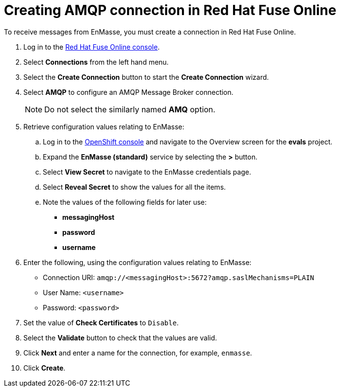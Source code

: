 // Module included in the following assemblies:
//
// <List assemblies here, each on a new line>


[id='creating-amqp-connection-in-fuse_{context}']
// tag::intro[]

= Creating AMQP connection in Red Hat Fuse Online

To receive messages from EnMasse, you must create a connection in Red Hat Fuse Online.

// end::intro[]
:fuse-url: https://eval.apps.city.openshiftworkshop.com/
:openshift-url: https://master.city.openshiftworkshop.com/console/project/eval/overview

. Log in to the link:{fuse-url}[Red Hat Fuse Online console].

. Select *Connections* from the left hand menu.

. Select the *Create Connection* button to start the *Create Connection* wizard.

. Select *AMQP* to configure an AMQP Message Broker connection.
+
NOTE: Do not select the similarly named *AMQ* option.

. Retrieve configuration values relating to EnMasse:

..  Log in to the link:{openshift-url}[OpenShift console] and navigate to the Overview screen for the *evals* project.

.. Expand the *EnMasse (standard)* service by selecting the *>* button.

.. Select *View Secret* to navigate to the EnMasse credentials page.

.. Select *Reveal Secret* to show the values for all the items.

.. Note the values of the following fields for later use:
+
* *messagingHost*
// messaging.enmasse-my-example-spac.svc
* *password*
// 8qP17U9qQ749PNsQOkLyVGP9BQrBmVOT+9MvfrpnH18=
* *username*
// user-d5515e3e-121c-4e11-acdb-321ba2c4c499

. Enter the following, using the configuration values relating to EnMasse:
+
* Connection URI: `amqp://<messagingHost>:5672?amqp.saslMechanisms=PLAIN`
* User Name: `<username>`
* Password: `<password>`

. Set the value of *Check Certificates* to `Disable`.

. Select the *Validate* button to check that the values are valid.

. Click *Next* and enter a name for the connection, for example, `enmasse`.

. Click *Create*.
